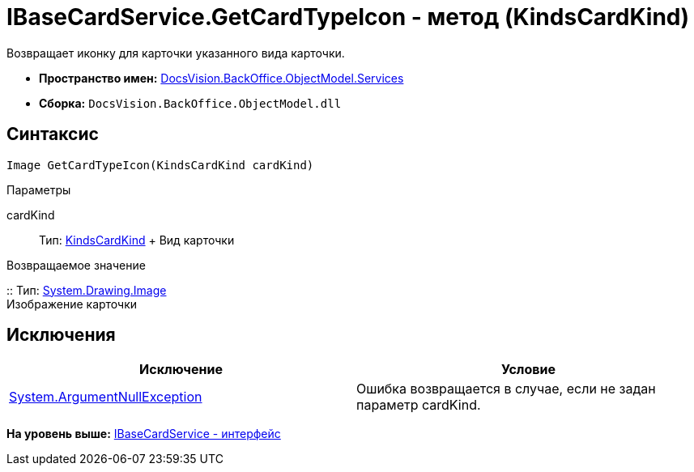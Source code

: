 = IBaseCardService.GetCardTypeIcon - метод (KindsCardKind)

Возвращает иконку для карточки указанного вида карточки.

* [.keyword]*Пространство имен:* xref:Services_NS.adoc[DocsVision.BackOffice.ObjectModel.Services]
* [.keyword]*Сборка:* [.ph .filepath]`DocsVision.BackOffice.ObjectModel.dll`

== Синтаксис

[source,pre,codeblock,language-csharp]
----
Image GetCardTypeIcon(KindsCardKind cardKind)
----

Параметры

cardKind::
  Тип: xref:../KindsCardKind_CL.adoc[KindsCardKind]
  +
  Вид карточки

Возвращаемое значение

::
  Тип: http://msdn.microsoft.com/ru-ru/library/system.drawing.image.aspx[System.Drawing.Image]
  +
  Изображение карточки

== Исключения

[cols=",",options="header",]
|===
|Исключение |Условие
|http://msdn.microsoft.com/ru-ru/library/system.argumentnullexception.aspx[System.ArgumentNullException] |Ошибка возвращается в случае, если не задан параметр cardKind.
|===

*На уровень выше:* xref:../../../../../api/DocsVision/BackOffice/ObjectModel/Services/IBaseCardService_IN.adoc[IBaseCardService - интерфейс]
